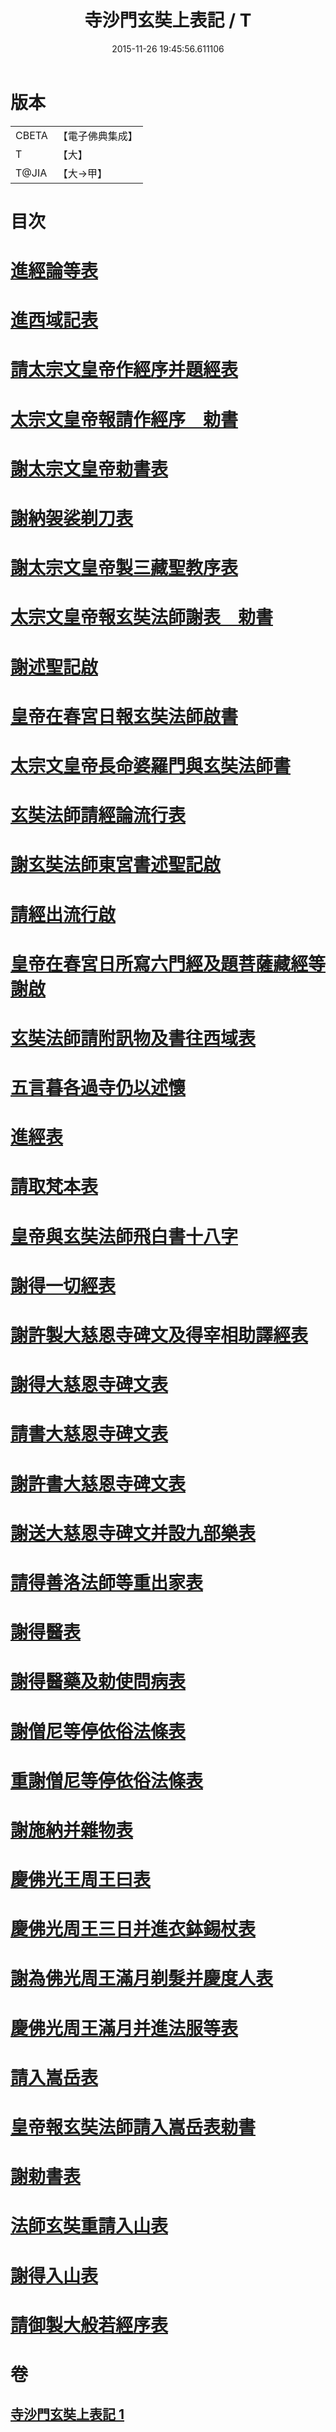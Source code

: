 #+TITLE: 寺沙門玄奘上表記 / T
#+DATE: 2015-11-26 19:45:56.611106
* 版本
 |     CBETA|【電子佛典集成】|
 |         T|【大】     |
 |     T@JIA|【大→甲】   |

* 目次
* [[file:KR6r0154_001.txt::001-0818a5][進經論等表]]
* [[file:KR6r0154_001.txt::0818b9][進西域記表]]
* [[file:KR6r0154_001.txt::0818c11][請太宗文皇帝作經序并題經表]]
* [[file:KR6r0154_001.txt::0818c23][太宗文皇帝報請作經序　勅書]]
* [[file:KR6r0154_001.txt::0819a3][謝太宗文皇帝勅書表]]
* [[file:KR6r0154_001.txt::0819a24][謝納袈裟剃刀表]]
* [[file:KR6r0154_001.txt::0819b5][謝太宗文皇帝製三藏聖教序表]]
* [[file:KR6r0154_001.txt::0819b23][太宗文皇帝報玄奘法師謝表　勅書]]
* [[file:KR6r0154_001.txt::0819b28][謝述聖記啟]]
* [[file:KR6r0154_001.txt::0819c14][皇帝在春宮日報玄奘法師啟書]]
* [[file:KR6r0154_001.txt::0819c19][太宗文皇帝長命婆羅門與玄奘法師書]]
* [[file:KR6r0154_001.txt::0820a5][玄奘法師請經論流行表]]
* [[file:KR6r0154_001.txt::0820b3][謝玄奘法師東宮書述聖記啟]]
* [[file:KR6r0154_001.txt::0820b18][請經出流行啟]]
* [[file:KR6r0154_001.txt::0820c11][皇帝在春宮日所寫六門經及題菩薩藏經等謝啟]]
* [[file:KR6r0154_001.txt::0820c27][玄奘法師請附訊物及書往西域表]]
* [[file:KR6r0154_001.txt::0821a19][五言暮各過寺仍以述懷]]
* [[file:KR6r0154_001.txt::0821a24][進經表]]
* [[file:KR6r0154_001.txt::0821a28][請取梵本表]]
* [[file:KR6r0154_001.txt::0821b9][皇帝與玄奘法師飛白書十八字]]
* [[file:KR6r0154_001.txt::0821b11][謝得一切經表]]
* [[file:KR6r0154_001.txt::0821b29][謝許製大慈恩寺碑文及得宰相助譯經表]]
* [[file:KR6r0154_001.txt::0821c28][謝得大慈恩寺碑文表]]
* [[file:KR6r0154_001.txt::0822a22][請書大慈恩寺碑文表]]
* [[file:KR6r0154_001.txt::0822b15][謝許書大慈恩寺碑文表]]
* [[file:KR6r0154_001.txt::0822c16][謝送大慈恩寺碑文并設九部樂表]]
* [[file:KR6r0154_001.txt::0823a15][請得善洛法師等重出家表]]
* [[file:KR6r0154_001.txt::0823b5][謝得醫表]]
* [[file:KR6r0154_001.txt::0823b14][謝得醫藥及勅使問病表]]
* [[file:KR6r0154_001.txt::0823b25][謝僧尼等停依俗法條表]]
* [[file:KR6r0154_001.txt::0823c13][重謝僧尼等停依俗法條表]]
* [[file:KR6r0154_001.txt::0824a5][謝施納并雜物表]]
* [[file:KR6r0154_001.txt::0824a18][慶佛光王周王曰表]]
* [[file:KR6r0154_001.txt::0824b12][慶佛光周王三日并進衣鉢錫杖表]]
* [[file:KR6r0154_001.txt::0824c17][謝為佛光周王滿月剃髮并慶度人表]]
* [[file:KR6r0154_001.txt::0825a3][慶佛光周王滿月并進法服等表]]
* [[file:KR6r0154_001.txt::0825a27][請入嵩岳表]]
* [[file:KR6r0154_001.txt::0826a1][皇帝報玄奘法師請入嵩岳表勅書]]
* [[file:KR6r0154_001.txt::0826a11][謝勅書表]]
* [[file:KR6r0154_001.txt::0826a28][法師玄奘重請入山表]]
* [[file:KR6r0154_001.txt::0826b10][謝得入山表]]
* [[file:KR6r0154_001.txt::0826b17][請御製大般若經序表]]
* 卷
** [[file:KR6r0154_001.txt][寺沙門玄奘上表記 1]]

